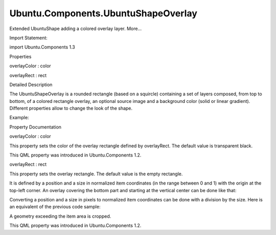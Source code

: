 Ubuntu.Components.UbuntuShapeOverlay
====================================

.. raw:: html

   <p>

Extended UbuntuShape adding a colored overlay layer. More...

.. raw:: html

   </p>

.. raw:: html

   <!-- @@@UbuntuShapeOverlay -->

.. raw:: html

   <table class="alignedsummary">

.. raw:: html

   <tr>

.. raw:: html

   <td class="memItemLeft rightAlign topAlign">

Import Statement:

.. raw:: html

   </td>

.. raw:: html

   <td class="memItemRight bottomAlign">

import Ubuntu.Components 1.3

.. raw:: html

   </td>

.. raw:: html

   </tr>

.. raw:: html

   </table>

.. raw:: html

   <ul>

.. raw:: html

   </ul>

.. raw:: html

   <h2 id="properties">

Properties

.. raw:: html

   </h2>

.. raw:: html

   <ul>

.. raw:: html

   <li class="fn">

overlayColor : color

.. raw:: html

   </li>

.. raw:: html

   <li class="fn">

overlayRect : rect

.. raw:: html

   </li>

.. raw:: html

   </ul>

.. raw:: html

   <!-- $$$UbuntuShapeOverlay-description -->

.. raw:: html

   <h2 id="details">

Detailed Description

.. raw:: html

   </h2>

.. raw:: html

   </p>

.. raw:: html

   <p>

The UbuntuShapeOverlay is a rounded rectangle (based on a squircle)
containing a set of layers composed, from top to bottom, of a colored
rectangle overlay, an optional source image and a background color
(solid or linear gradient). Different properties allow to change the
look of the shape.

.. raw:: html

   </p>

.. raw:: html

   <p>

Example:

.. raw:: html

   </p>

.. raw:: html

   <pre class="qml">import Ubuntu.Components 1.2
   <span class="type"><a href="index.html">UbuntuShapeOverlay</a></span> {
   <span class="name">backgroundColor</span>: <span class="string">&quot;white&quot;</span>
   <span class="name">overlayColor</span>: <span class="string">&quot;black&quot;</span>
   <span class="name">overlayRect</span>: <span class="name">Qt</span>.<span class="name">rect</span>(<span class="number">0.25</span>, <span class="number">0.25</span>, <span class="number">0.5</span>, <span class="number">0.5</span>)
   }</pre>

.. raw:: html

   <!-- @@@UbuntuShapeOverlay -->

.. raw:: html

   <h2>

Property Documentation

.. raw:: html

   </h2>

.. raw:: html

   <!-- $$$overlayColor -->

.. raw:: html

   <table class="qmlname">

.. raw:: html

   <tr valign="top" id="overlayColor-prop">

.. raw:: html

   <td class="tblQmlPropNode">

.. raw:: html

   <p>

overlayColor : color

.. raw:: html

   </p>

.. raw:: html

   </td>

.. raw:: html

   </tr>

.. raw:: html

   </table>

.. raw:: html

   <p>

This property sets the color of the overlay rectangle defined by
overlayRect. The default value is transparent black.

.. raw:: html

   </p>

.. raw:: html

   <p>

This QML property was introduced in Ubuntu.Components 1.2.

.. raw:: html

   </p>

.. raw:: html

   <!-- @@@overlayColor -->

.. raw:: html

   <table class="qmlname">

.. raw:: html

   <tr valign="top" id="overlayRect-prop">

.. raw:: html

   <td class="tblQmlPropNode">

.. raw:: html

   <p>

overlayRect : rect

.. raw:: html

   </p>

.. raw:: html

   </td>

.. raw:: html

   </tr>

.. raw:: html

   </table>

.. raw:: html

   <p>

This property sets the overlay rectangle. The default value is the empty
rectangle.

.. raw:: html

   </p>

.. raw:: html

   <p>

It is defined by a position and a size in normalized item coordinates
(in the range between 0 and 1) with the origin at the top-left corner.
An overlay covering the bottom part and starting at the vertical center
can be done like that:

.. raw:: html

   </p>

.. raw:: html

   <pre class="qml"><span class="type"><a href="index.html">UbuntuShapeOverlay</a></span> {
   <span class="name">width</span>: <span class="number">200</span>; <span class="name">height</span>: <span class="number">200</span>
   <span class="name">overlayColor</span>: <span class="name">Qt</span>.<span class="name">rgba</span>(<span class="number">0.0</span>, <span class="number">0.0</span>, <span class="number">0.5</span>, <span class="number">0.5</span>)
   <span class="name">overlayRect</span>: <span class="name">Qt</span>.<span class="name">rect</span>(<span class="number">0.0</span>, <span class="number">0.5</span>, <span class="number">1.0</span>, <span class="number">0.5</span>)
   }</pre>

.. raw:: html

   <p>

Converting a position and a size in pixels to normalized item
coordinates can be done with a division by the size. Here is an
equivalent of the previous code sample:

.. raw:: html

   </p>

.. raw:: html

   <pre class="qml"><span class="type"><a href="index.html">UbuntuShapeOverlay</a></span> {
   <span class="name">width</span>: <span class="number">200</span>; <span class="name">height</span>: <span class="number">200</span>
   <span class="name">overlayColor</span>: <span class="name">Qt</span>.<span class="name">rgba</span>(<span class="number">0.0</span>, <span class="number">0.0</span>, <span class="number">0.5</span>, <span class="number">0.5</span>)
   <span class="name">overlayRect</span>: <span class="name">Qt</span>.<span class="name">rect</span>(<span class="number">100.0</span><span class="operator">/</span><span class="name">width</span>, <span class="number">100.0</span><span class="operator">/</span><span class="name">height</span>, <span class="number">200.0</span><span class="operator">/</span><span class="name">width</span>, <span class="number">100.0</span><span class="operator">/</span><span class="name">height</span>)
   }</pre>

.. raw:: html

   <p>

A geometry exceeding the item area is cropped.

.. raw:: html

   </p>

.. raw:: html

   <p>

This QML property was introduced in Ubuntu.Components 1.2.

.. raw:: html

   </p>

.. raw:: html

   <!-- @@@overlayRect -->


